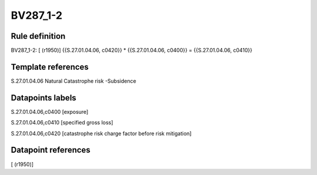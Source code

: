=========
BV287_1-2
=========

Rule definition
---------------

BV287_1-2: [ (r1950)] {{S.27.01.04.06, c0420}} * {{S.27.01.04.06, c0400}} = {{S.27.01.04.06, c0410}}


Template references
-------------------

S.27.01.04.06 Natural Catastrophe risk -Subsidence


Datapoints labels
-----------------

S.27.01.04.06,c0400 [exposure]

S.27.01.04.06,c0410 [specified gross loss]

S.27.01.04.06,c0420 [catastrophe risk charge factor before risk mitigation]



Datapoint references
--------------------

[ (r1950)]